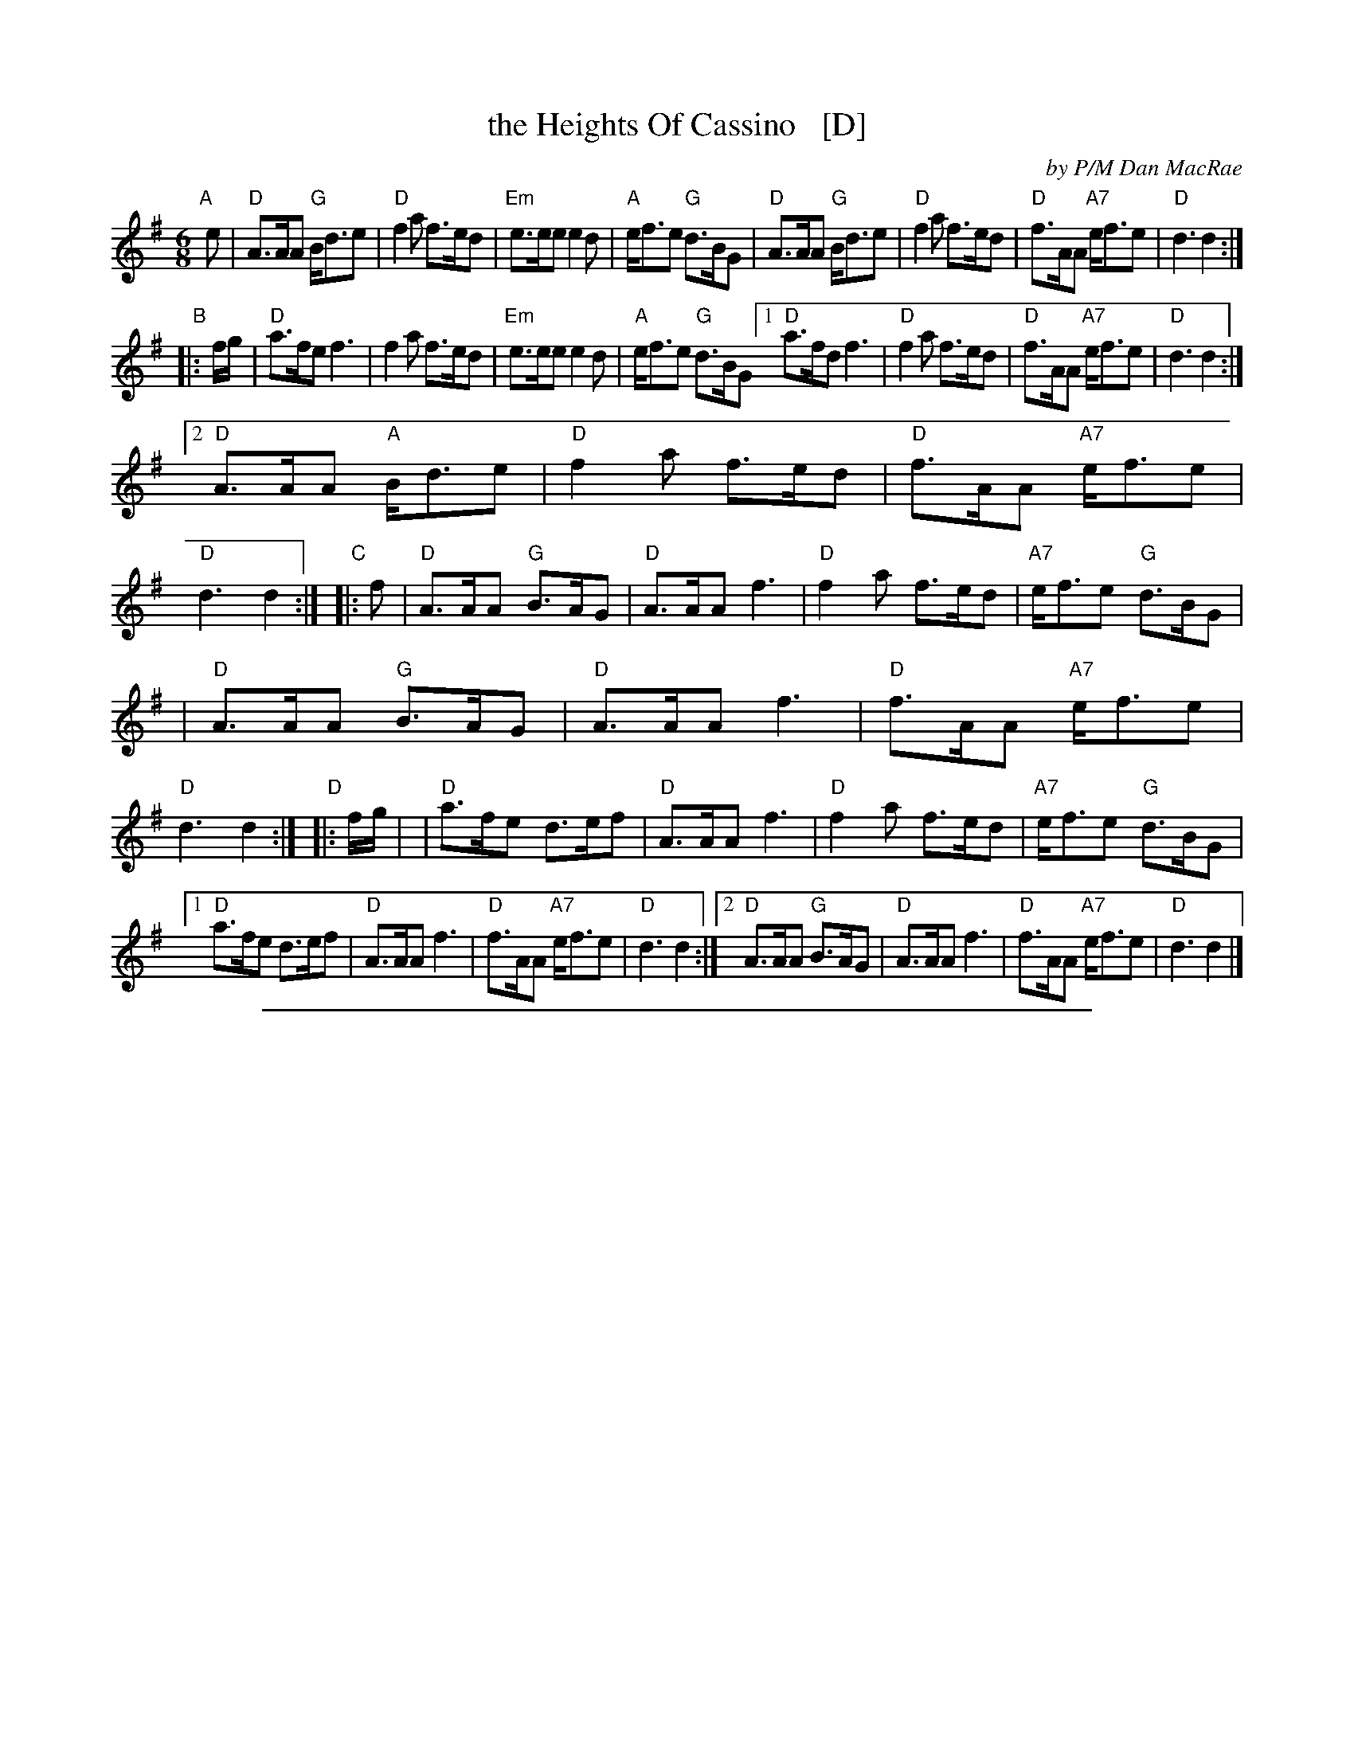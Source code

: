 
X: 1
T: the Heights Of Cassino   [D]
C: by P/M Dan MacRae
R: jig
S: BSFC Tune Book XXX-15
B: BSFC Session Tune Book 2016 p.58
Z: 2015 John Chambers <jc:trillian.mit.edu>
M: 6/8
L: 1/8
K: Dmix
%%staffsep 38
"A"[|]e \
| "D"A>AA   "G"B<de |"D"f2a     f>ed \
|"Em"e>ee      e2d  |"A"e<fe "G"d>BG \
| "D"A>AA   "G"B<de |"D"f2a     f>ed \
| "D"f>AA  "A7"e<fe |"D"d3      d2 :|
"B"|: f/g/ \
|  "D"a>fe     f3   |   f2a     f>ed \
| "Em"e>ee     e2d  |"A"e<fe "G"d>BG \
[1 "D"a>fd     f3   |"D"f2a     f>ed \
|  "D"f>AA "A7"e<fe |"D"d3      d2 :|
[2 "D"A>AA  "A"B<de |"D"f2a     f>ed \
|  "D"f>AA "A7"e<fe |"D"d3      d2 :|\
"C"|: f \
|  "D"A>AA  "G"B>AG | "D"A>AA    f3 \
|  "D"f2a      f>ed |"A7"e<fe "G"d>BG |
|  "D"A>AA  "G"B>AG | "D"A>AA    f3 \
|  "D"f>AA "A7"e<fe | "D"d3      d2 :|\
"D"|: f/g/ |\
|  "D"a>fe     d>ef | "D"A>AA    f3 \
|  "D"f2a      f>ed |"A7"e<fe "G"d>BG |
[1 "D"a>fe     d>ef | "D"A>AA    f3 \
|  "D"f>AA "A7"e<fe | "D"d3      d2 :|\
[2 "D"A>AA  "G"B>AG | "D"A>AA    f3 \
|  "D"f>AA "A7"e<fe | "D"d3      d2 |]

%%sep 1 1 500

X: 1
T: the Heights of Cassino   [A]
S: As played by Iain MacInnes (Smalltalk)
Z: Nigel Gatherer scots-l 2004-11-6
M: 6/8
L: 1/8
K: Amix
B/c/ | E>EE E<FA | c2e  c>BA | B>BB B2A | B<cB A>FD |\
       E>EE E<FA | c2e  c>BA | c2E  c2B | A3-  A2  :|
c/d/ | e>cA c3   | c2e  c>BA | B>BB B2A | B<cB A>FD |\
       e>cA c3   | c2e  c>BA | c2E  c2B | A3-  A2
c/d/ | e>cA c3   | c2e  c>BA | B>BB B2A | B<cB A>FD |\
       E>EE E<FA | c2e  c>BA | c2E  c2B | A3-  A2  |]
z    | E3   F>ED | E>EE c3   | c2e c>BA | B<cB A>FD |\
       E3   F>ED | E>EE c3   | c2E  c2B | A3-  A2  :|
c/d/ | e>cA A>Bc | E>EE c3   | c2e c>BA | B<cB A>FD |\
       e>cA A>Bc | E>EE c3   | c2E  c2B | A3-  A2
c/d/ | e>cA A>Bc | E>EE c3   | c2e c>BA | B<cB A>FD |\
       E3   F>ED | E>EE c3   | c2E  c2B | A3-  A2  |]

%%sep 1 1 500

X: 1
T: the Heights Of Cassino   [D]
M: 6/8
L: 1/8
R: jig
K: Dmix
|: f \
| A>AA (B<de) | (f2a) f>ed | e>fe (e2d) | (e<fe) d>BG \
| A>AA (B<de) | (f2a) f>ed | f>AA (e<fe) | d3 d2 :|
|: (f/>g/) \
| a>fd f3 | (f2a) f>ed | e>fe e2 d | (e<fe) d>BG \
| a>fd f3 | (f2a) f>ed | f>AA (e<fe) | d3 d2 :|
|: f \
| A2 A B>AG | A>AA f3 | (f2a) f>ed | (e<fe) d>BG \
| A2 A B>AG | A>AA f3 | f>AA (e<fe) | d3 d2 :|
(f/>g/) \
| a>fe d>ef | A>AA f3 | (f2a) f>ed | (e<fe) d>BG \
| a>fe d>ef | A>AA f3 | f>AA (e<fe) | d3 d2 ||
(f/>g/) \
| a>fe d>ef | A>AA f3 | (f2a) f>ed | (e<fe) d>BG \
| (A2 A) B>AG | A>AA f3 | f>AA (e<fe) | d3 d2 |]
